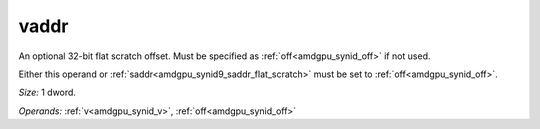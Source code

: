..
    **************************************************
    *                                                *
    *   Automatically generated file, do not edit!   *
    *                                                *
    **************************************************

.. _amdgpu_synid9_vaddr_flat_scratch:

vaddr
===========================

An optional 32-bit flat scratch offset. Must be specified as :ref:`off<amdgpu_synid_off>` if not used.

Either this operand or :ref:`saddr<amdgpu_synid9_saddr_flat_scratch>` must be set to :ref:`off<amdgpu_synid_off>`.

*Size:* 1 dword.

*Operands:* :ref:`v<amdgpu_synid_v>`, :ref:`off<amdgpu_synid_off>`
